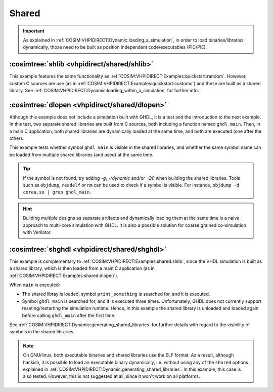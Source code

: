 .. program:: ghdl
.. _COSIM:VHPIDIRECT:Examples:shared:

Shared
######

.. IMPORTANT::
  As explained in :ref:`COSIM:VHPIDIRECT:Dynamic:loading_a_simulation`, in order to load binaries/libraries dynamically,
  those need to be built as position independent code/executables (PIC/PIE).

.. _COSIM:VHPIDIRECT:Examples:shared:shlib:

:cosimtree:`shlib <vhpidirect/shared/shlib>`
********************************************

This example features the same functionality as :ref:`COSIM:VHPIDIRECT:Examples:quickstart:random`. However, custom C
sources are use (as in :ref:`COSIM:VHPIDIRECT:Examples:quickstart:customc`) and these are built as a shared library.
See :ref:`COSIM:VHPIDIRECT:Dynamic:loading_within_a_simulation` for further info.

.. _COSIM:VHPIDIRECT:Examples:shared:dlopen:

:cosimtree:`dlopen <vhpidirect/shared/dlopen>`
**********************************************

Although this example does not include a simulation built with GHDL, it is a test and the introduction to the next
example. In this test, two separate shared libraries are built from C sources, both including a function named
``ghdl_main``. Then, in a main C application, both shared libraries are dynamically loaded at the same time, and both
are executed (one after the other).

This example tests whether symbol ``ghdl_main`` is visible in the shared libraries, and whether the same symbol name
can be loaded from multiple shared libraries (and used) at the same time.

.. TIP::
  If the symbol is not found, try adding `-g`, `-rdynamic` and/or `-O0` when building the shared libraries. Tools such
  as ``objdump``, ``readelf`` or ``nm`` can be used to check if a symbol is visible. For instance, ``objdump -d corea.so | grep ghdl_main``.

.. HINT::
  Building multiple designs as separate artifacts and dynamically loading them at the same time is a naive approach to
  multi-core simulation with GHDL. It is also a possible solution for coarse grained co-simulation with Verilator.

.. _COSIM:VHPIDIRECT:Examples:shared:shghdl:

:cosimtree:`shghdl <vhpidirect/shared/shghdl>`
**********************************************

This example is complementary to :ref:`COSIM:VHPIDIRECT:Examples:shared:shlib`, since the VHDL simulation is built as a
shared library, which is then loaded from a main C application (as in :ref:`COSIM:VHPIDIRECT:Examples:shared:dlopen`).

When ``main`` is executed:

* The shared libray is loaded, symbol ``print_something`` is searched for, and it is executed.
* Symbol ``ghdl_main`` is searched for, and it is executed three times. Unfortunately, GHDL does not currently support
  reseting/restarting the simulation runtime. Hence, in this example the shared library is unloaded and loaded again
  before calling ``ghdl_main`` after the first time.

See :ref:`COSIM:VHPIDIRECT:Dynamic:generating_shared_libraries` for further details with regard to the visibility of
symbols in the shared libraries.

.. NOTE::
  On GNU/linux, both executable binaries and shared libraries use the ELF format. As a result, although hackish, it is
  possible to load an executable binary dynamically, i.e. without using any of the ``shared`` options explained in
  :ref:`COSIM:VHPIDIRECT:Dynamic:generating_shared_libraries`. In this example, this case is also tested. However, this
  is not suggested at all, since it won't work on all platforms.
